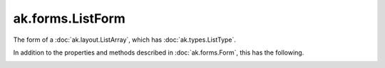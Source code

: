 .. py:currentmodule:: ak.forms

ak.forms.ListForm
-----------------

The form of a :doc:`ak.layout.ListArray`, which has :doc:`ak.types.ListType`.

In addition to the properties and methods described in :doc:`ak.forms.Form`,
this has the following.

.. py:class:: ListForm(starts, stops, content, has_identities=False, parameters=None)

.. _ak.forms.ListForm.__init__:

.. py:method:: ListForm.__init__(starts, stops, content, has_identities=False, parameters=None)

.. _ak.forms.ListForm.starts:

.. py:attribute:: ListForm.starts

.. _ak.forms.ListForm.stops:

.. py:attribute:: ListForm.stops

.. _ak.forms.ListForm.content:

.. py:attribute:: ListForm.content

.. _ak.forms.ListForm.has_identities:

.. py:attribute:: ListForm.has_identities

.. _ak.forms.ListForm.parameters:

.. py:attribute:: ListForm.parameters
